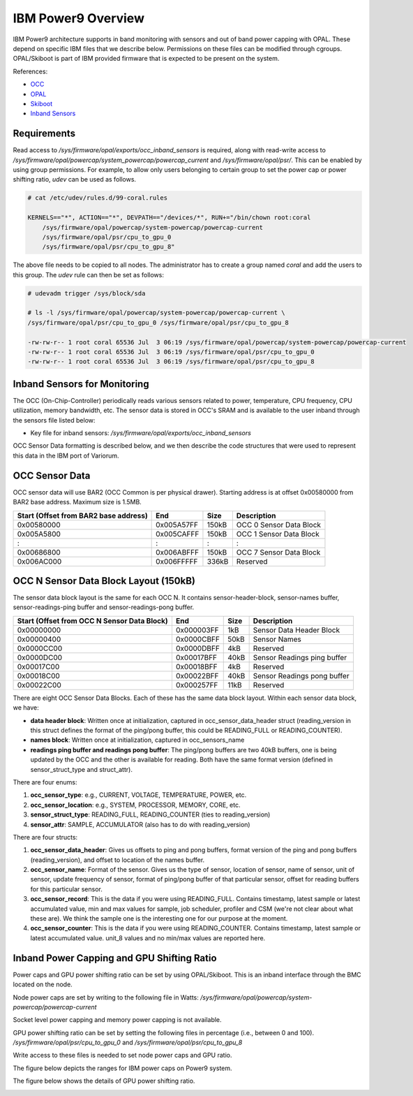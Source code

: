 .. # Copyright 2019-2021 Lawrence Livermore National Security, LLC and other
   # Variorum Project Developers. See the top-level LICENSE file for details.
   #
   # SPDX-License-Identifier: MIT

#####################
 IBM Power9 Overview
#####################

IBM Power9 architecture supports in band monitoring with sensors and out of
band power capping with OPAL. These depend on specific IBM files that we
describe below. Permissions on these files can be modified through cgroups.
OPAL/Skiboot is part of IBM provided firmware that is expected to be present on
the system.

References:

-  `OCC
   <https://github.com/open-power/docs/blob/master/occ/OCC_P9_FW_Interfaces.pdf>`_
-  `OPAL
   <https://openpowerfoundation.org/wp-content/uploads/2015/03/Smith-Stewart_OPFS2015.intro-to-OPAL.031715.pdf>`_
-  `Skiboot <https://github.com/open-power/skiboot>`_
-  `Inband Sensors <https://github.com/shilpasri/inband_sensors>`_


************
Requirements
************
Read access to `/sys/firmware/opal/exports/occ_inband_sensors` is required, 
along with read-write access to 
`/sys/firmware/opal/powercap/system_powercap/powercap_current`
and `/sys/firmware/opal/psr/`. This can be enabled by using group permissions.
For example, to allow only users belonging to certain group to set the
power cap or power shifting ratio, `udev` can be used as follows.

.. code:: bash      

    # cat /etc/udev/rules.d/99-coral.rules                                              

    KERNELS=="*", ACTION=="*", DEVPATH=="/devices/*", RUN+="/bin/chown root:coral 
        /sys/firmware/opal/powercap/system-powercap/powercap-current 
        /sys/firmware/opal/psr/cpu_to_gpu_0 
        /sys/firmware/opal/psr/cpu_to_gpu_8"
 
The above file needs to be copied to all nodes. The administrator has to create 
a group named `coral` and add the users to this group. The `udev` rule can then 
be set as follows:

.. code:: bash      

    # udevadm trigger /sys/block/sda

    # ls -l /sys/firmware/opal/powercap/system-powercap/powercap-current \
    /sys/firmware/opal/psr/cpu_to_gpu_0 /sys/firmware/opal/psr/cpu_to_gpu_8
    
    -rw-rw-r-- 1 root coral 65536 Jul  3 06:19 /sys/firmware/opal/powercap/system-powercap/powercap-current
    -rw-rw-r-- 1 root coral 65536 Jul  3 06:19 /sys/firmware/opal/psr/cpu_to_gpu_0
    -rw-rw-r-- 1 root coral 65536 Jul  3 06:19 /sys/firmware/opal/psr/cpu_to_gpu_8

*******************************
 Inband Sensors for Monitoring
*******************************

The OCC (On-Chip-Controller) periodically reads various sensors related to
power, temperature, CPU frequency, CPU utilization, memory bandwidth, etc. The
sensor data is stored in OCC's SRAM and is available to the user inband through
the sensors file listed below:

-  Key file for inband sensors: `/sys/firmware/opal/exports/occ_inband_sensors`

OCC Sensor Data formatting is described below, and we then describe the code
structures that were used to represent this data in the IBM port of Variorum.

*****************
 OCC Sensor Data
*****************

OCC sensor data will use BAR2 (OCC Common is per physical drawer). Starting
address is at offset 0x00580000 from BAR2 base address. Maximum size is 1.5MB.

======================================== ============ ====== =========================
  Start (Offset from BAR2 base address)   End          Size   Description
======================================== ============ ====== =========================
  0x00580000                              0x005A57FF   150kB   OCC 0 Sensor Data Block
  0x005A5800                              0x005CAFFF   150kB   OCC 1 Sensor Data Block
  :                                       :            :       :
  0x00686800                              0x006ABFFF   150kB   OCC 7 Sensor Data Block
  0x006AC000                              0x006FFFFF   336kB   Reserved
======================================== ============ ====== =========================

****************************************
 OCC N Sensor Data Block Layout (150kB)
****************************************

The sensor data block layout is the same for each OCC N. It contains
sensor-header-block, sensor-names buffer, sensor-readings-ping buffer and
sensor-readings-pong buffer.

============================================== ============ ====== ============================
  Start (Offset from OCC N Sensor Data Block)   End          Size   Description
============================================== ============ ====== ============================
  0x00000000                                    0x000003FF   1kB    Sensor Data Header Block
  0x00000400                                    0x0000CBFF   50kB   Sensor Names
  0x0000CC00                                    0x0000DBFF   4kB    Reserved
  0x0000DC00                                    0x00017BFF   40kB   Sensor Readings ping buffer
  0x00017C00                                    0x00018BFF   4kB    Reserved
  0x00018C00                                    0x00022BFF   40kB   Sensor Readings pong buffer
  0x00022C00                                    0x000257FF   11kB   Reserved
============================================== ============ ====== ============================

There are eight OCC Sensor Data Blocks. Each of these has the same data block
layout. Within each sensor data block, we have:

-  **data header block**: Written once at initialization, captured in
   occ_sensor_data_header struct (reading_version in this struct defines the
   format of the ping/pong buffer, this could be READING_FULL or
   READING_COUNTER).

-  **names block**: Written once at initialization, captured in
   occ_sensors_name

-  **readings ping buffer and readings pong buffer**: The ping/pong buffers are
   two 40kB buffers, one is being updated by the OCC and the other is available
   for reading. Both have the same format version (defined in
   sensor_struct_type and struct_attr).

There are four enums:

#. **occ_sensor_type**: e.g., CURRENT, VOLTAGE, TEMPERATURE, POWER, etc.
#. **occ_sensor_location**: e.g., SYSTEM, PROCESSOR, MEMORY, CORE, etc.
#. **sensor_struct_type**: READING_FULL, READING_COUNTER (ties to
   reading_version)
#. **sensor_attr**: SAMPLE, ACCUMULATOR (also has to do with reading_version)

There are four structs:

#. **occ_sensor_data_header**: Gives us offsets to ping and pong buffers,
   format version of the ping and pong buffers (reading_version), and offset to
   location of the names buffer.

#. **occ_sensor_name**: Format of the sensor. Gives us the type of sensor,
   location of sensor, name of sensor, unit of sensor, update frequency of
   sensor, format of ping/pong buffer of that particular sensor, offset for
   reading buffers for this particular sensor.

#. **occ_sensor_record**: This is the data if you were using READING_FULL.
   Contains timestamp, latest sample or latest accumulated value, min and max
   values for sample, job scheduler, profiler and CSM (we're not clear about
   what these are). We think the sample one is the interesting one for our
   purpose at the moment.

#. **occ_sensor_counter**: This is the data if you were using READING_COUNTER.
   Contains timestamp, latest sample or latest accumulated value. unit_8 values
   and no min/max values are reported here.

*********************************************
 Inband Power Capping and GPU Shifting Ratio
*********************************************

Power caps and GPU power shifting ratio can be set by using OPAL/Skiboot. This
is an inband interface through the BMC located on the node.

Node power caps are set by writing to the following file in Watts:
`/sys/firmware/opal/powercap/system-powercap/powercap-current`

Socket level power capping and memory power capping is not available.

GPU power shifting ratio can be set by setting the following files in
percentage (i.e., between 0 and 100). `/sys/firmware/opal/psr/cpu_to_gpu_0` and
`/sys/firmware/opal/psr/cpu_to_gpu_8`

Write access to these files is needed to set node power caps and GPU ratio.

The figure below depicts the ranges for IBM power caps on Power9 system.

.. image:: images/IBM_PowerCap.png
   :height: 400px
   :align: center

The figure below shows the details of GPU power shifting ratio.

.. image:: images/IBM_GPUPowerShiftingRatio.png
   :height: 300px
   :align: center
